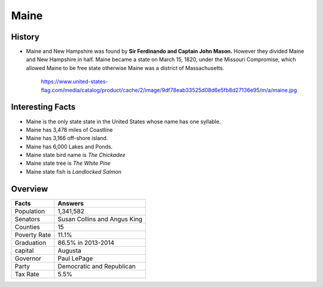 Maine
=====
History
-------
* Maine and New Hampshire was found by **Sir Ferdinando and Captain John Mason.** 
  However they divided Maine and New Hampshire in half. Maine became a state 
  on March 15, 1820, under the Missouri Compromise, which allowed Maine to be 
  free state otherwise Maine was a district of Massachusetts. 

 .. figure:: maine.jpg
 	:width: 60%

 	https://www.united-states-flag.com/media/catalog/product/cache/2/image/9df78eab33525d08d6e5fb8d27136e95/m/a/maine.jpg

Interesting Facts
-----------------
* Maine is the only state state in the United States whose name has one syllable.
* Maine has 3,478 miles of Coastline
* Maine has 3,166 off-shore island.
* Maine has 6,000 Lakes and Ponds.
* Maine state bird name is *The Chickadee*
* Maine state tree is *The White Pine*
* Maine state fish is *Landlocked Salmon*

Overview
--------

============== ==================================
Facts           Answers
============== ==================================
Population      1,341,582
Senators        Susan Collins and Angus King
Counties        15
Poverty Rate    11.1%
Graduation      86.5% in 2013-2014
capital         Augusta
Governor        Paul LePage
Party           Democratic and Republican
Tax Rate        5.5%
============== ==================================

